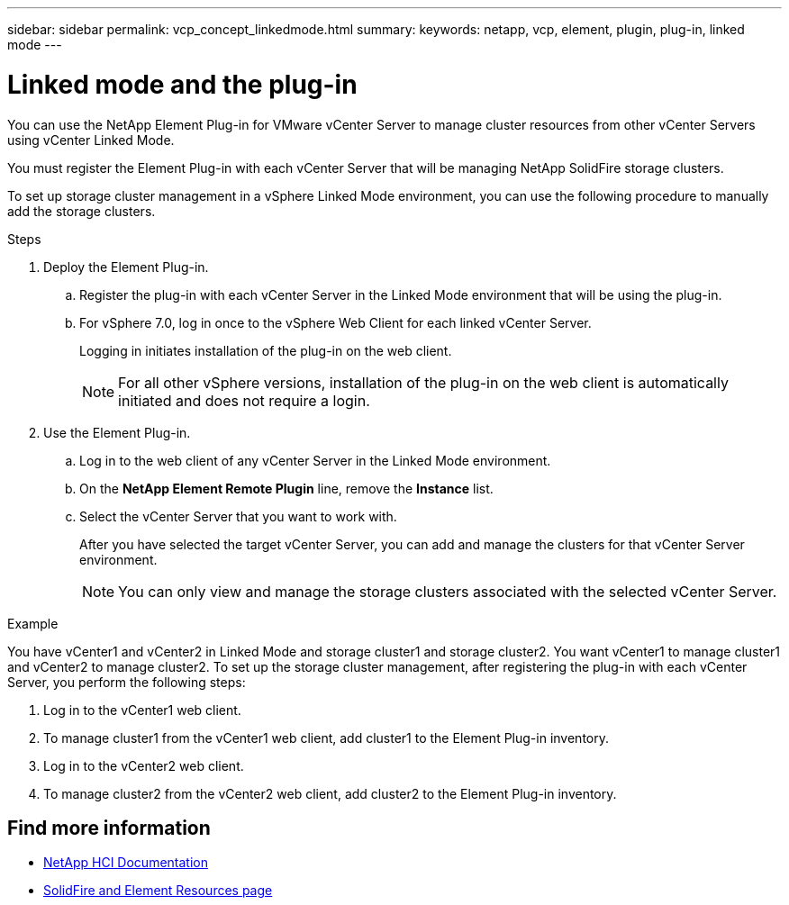 ---
sidebar: sidebar
permalink: vcp_concept_linkedmode.html
summary:
keywords: netapp, vcp, element, plugin, plug-in, linked mode
---

= Linked mode and the plug-in
:hardbreaks:
:nofooter:
:icons: font
:linkattrs:
:imagesdir: ../media/

[.lead]
You can use the NetApp Element Plug-in for VMware vCenter Server to manage cluster resources from other vCenter Servers using vCenter Linked Mode.

You must register the Element Plug-in with each vCenter Server that will be managing NetApp SolidFire storage clusters.

To set up storage cluster management in a vSphere Linked Mode environment, you can use the following procedure to manually add the storage clusters.

.Steps

. Deploy the Element Plug-in.
.. Register the plug-in with each vCenter Server in the Linked Mode environment that will be using the plug-in.
.. For vSphere 7.0, log in once to the vSphere Web Client for each linked vCenter Server.
+
Logging in initiates installation of the plug-in on the web client.
+
NOTE: For all other vSphere versions, installation of the plug-in on the web client is automatically initiated and does not require a login.

. Use the Element Plug-in.
.. Log in to the web client of any vCenter Server in the Linked Mode environment.
.. On the *NetApp Element Remote Plugin* line, remove the *Instance* list.
.. Select the vCenter Server that you want to work with.
+
After you have selected the target vCenter Server, you can add and manage the clusters for that vCenter Server environment.
+
NOTE: You can only view and manage the storage clusters associated with the selected vCenter Server. 
 
.Example
You have vCenter1 and vCenter2 in Linked Mode and storage cluster1 and storage cluster2. You want vCenter1 to manage cluster1 and vCenter2 to manage cluster2. To set up the storage cluster management, after registering the plug-in with each vCenter Server, you perform the following steps:

. Log in to the vCenter1 web client.
. To manage cluster1 from the vCenter1 web client, add cluster1 to the Element Plug-in inventory.
. Log in to the vCenter2 web client.
. To manage cluster2 from the vCenter2 web client, add cluster2 to the Element Plug-in inventory.

== Find more information
*	https://docs.netapp.com/us-en/hci/index.html[NetApp HCI Documentation^]
*	https://www.netapp.com/data-storage/solidfire/documentation[SolidFire and Element Resources page^]
